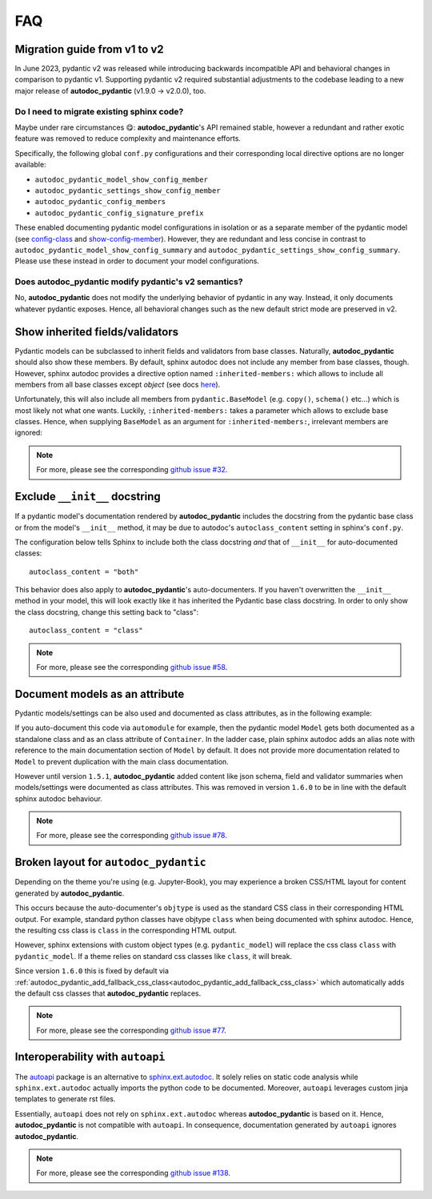 .. _sphinx.ext.autodoc: https://www.sphinx-doc.org/en/master/usage/extensions/autodoc.html
.. _autoapi: https://sphinx-autoapi.readthedocs.io/en/latest/index.html
.. _config-class: https://autodoc-pydantic.readthedocs.io/en/main-1.x/users/configuration.html#config-class
.. _show-config-member: https://autodoc-pydantic.readthedocs.io/en/main-1.x/users/configuration.html#show-config-member

===
FAQ
===

.. _faq_migration_guide:

Migration guide from v1 to v2
=============================

In June 2023, pydantic v2 was released while introducing backwards incompatible
API and behavioral changes in comparison to pydantic v1. Supporting pydantic v2
required substantial adjustments to the codebase leading to a new major release
of **autodoc_pydantic** (v1.9.0 -> v2.0.0), too.

Do I need to migrate existing sphinx code?
------------------------------------------

Maybe under rare circumstances 😋: **autodoc_pydantic**'s API remained stable,
however a redundant and rather exotic feature was removed to reduce complexity
and maintenance efforts.

Specifically, the following global ``conf.py`` configurations and their
corresponding local directive options are no longer available:

- ``autodoc_pydantic_model_show_config_member``
- ``autodoc_pydantic_settings_show_config_member``
- ``autodoc_pydantic_config_members``
- ``autodoc_pydantic_config_signature_prefix``

These enabled documenting pydantic model configurations in isolation or as a
separate member of the pydantic model (see `config-class`_ and
`show-config-member`_). However, they are redundant and less concise in
contrast to ``autodoc_pydantic_model_show_config_summary`` and
``autodoc_pydantic_settings_show_config_summary``. Please use these instead
in order to document your model configurations.

Does autodoc_pydantic modify pydantic's v2 semantics?
-----------------------------------------------------

No, **autodoc_pydantic** does not modify the underlying behavior of pydantic in
any way. Instead, it only documents whatever pydantic exposes. Hence, all
behavioral changes such as the new default strict mode are preserved in v2.

Show inherited fields/validators
================================

Pydantic models can be subclassed to inherit fields and validators from base
classes. Naturally, **autodoc_pydantic** should also show these members.
By default, sphinx autodoc does not include any member from base classes, though.
However, sphinx autodoc provides a directive option named ``:inherited-members:``
which allows to include all members from all base classes except `object`
(see docs `here <https://www.sphinx-doc.org/en/master/usage/extensions/autodoc.html#directives>`_).

Unfortunately, this will also include all members from ``pydantic.BaseModel``
(e.g. ``copy()``, ``schema()`` etc...) which is most likely not what one wants.
Luckily, ``:inherited-members:`` takes a parameter which allows to exclude base classes.
Hence, when supplying ``BaseModel`` as an argument for ``:inherited-members:``,
irrelevant members are ignored:

.. tabs::

   .. tab:: python

      .. autocodeblock:: target.faq.inherited_members

   .. tab:: reST

      .. code-block::

         .. automodule:: target.faq.inherited_members
            :inherited-members: BaseModel

   .. tab:: *rendered output*

      .. automodule:: target.faq.inherited_members
         :inherited-members: BaseModel

.. note::

   For more, please see the corresponding
   `github issue #32 <https://github.com/mansenfranzen/autodoc_pydantic/issues/32>`_.


Exclude ``__init__`` docstring
==============================

If a pydantic model's documentation rendered by **autodoc_pydantic** 
includes the docstring from the pydantic base class or from the model's 
``__init__`` method, it may be due to autodoc's ``autoclass_content`` 
setting in sphinx's ``conf.py``. 

The configuration below tells Sphinx to include both the class docstring
*and* that of ``__init__`` for auto-documented classes::

   autoclass_content = "both"

This behavior does also apply to **autodoc_pydantic**'s
auto-documenters. If you haven't overwritten the ``__init__`` 
method in your model, this will look exactly like it has 
inherited the Pydantic base class docstring. In order to only 
show the class docstring, change this setting back to "class"::

   autoclass_content = "class"

.. note::

   For more, please see the corresponding
   `github issue #58 <https://github.com/mansenfranzen/autodoc_pydantic/issues/58>`_.


Document models as an attribute
===============================

Pydantic models/settings can be also used and documented as class attributes,
as in the following example:

.. tabs::

   .. tab:: python

      .. autocodeblock:: target.faq.model_as_attr

   .. tab:: reST

      .. code-block::

         .. automodule:: target.faq.model_as_attr
            :members:

   .. tab:: *rendered output*

      .. automodule:: target.faq.model_as_attr
         :members:

If you auto-document this code via ``automodule`` for example, then the pydantic model
``Model`` gets both documented as a standalone class and as an class attribute
of ``Container``. In the ladder case, plain sphinx autodoc adds an alias note
with reference to the main documentation section of ``Model`` by default. It
does not provide more documentation related to ``Model`` to prevent duplication
with the main class documentation.

However until version ``1.5.1``, **autodoc_pydantic** added content like json
schema, field and validator summaries when models/settings were documented
as class attributes. This was removed in version ``1.6.0`` to be in line with
the default sphinx autodoc behaviour.

.. note::

   For more, please see the corresponding
   `github issue #78 <https://github.com/mansenfranzen/autodoc_pydantic/issues/78>`_.


.. _faq_add_fallback_css_class:

Broken layout for ``autodoc_pydantic``
======================================

Depending on the theme you're using (e.g. Jupyter-Book), you may experience a
broken CSS/HTML layout for content generated by **autodoc_pydantic**.

This occurs because the auto-documenter's ``objtype`` is used as the standard
CSS class in their corresponding HTML output. For example, standard python
classes have objtype ``class`` when being documented with sphinx autodoc.
Hence, the resulting css class is ``class`` in the corresponding HTML output.

However, sphinx extensions with custom object types (e.g. ``pydantic_model``)
will replace the css class ``class`` with ``pydantic_model``. If a theme relies
on standard css classes like ``class``, it will break.

Since version ``1.6.0`` this is fixed by default via
:ref:`autodoc_pydantic_add_fallback_css_class<autodoc_pydantic_add_fallback_css_class>`
which automatically adds the default css classes that **autodoc_pydantic**
replaces.

.. note::

   For more, please see the corresponding
   `github issue #77 <https://github.com/mansenfranzen/autodoc_pydantic/issues/77>`_.

Interoperability with ``autoapi``
=================================

The `autoapi`_ package is an alternative to `sphinx.ext.autodoc`_. It solely
relies on static code analysis while ``sphinx.ext.autodoc`` actually imports the
python code to be documented. Moreover, ``autoapi`` leverages custom jinja
templates to generate rst files.

Essentially, ``autoapi`` does not rely on ``sphinx.ext.autodoc`` whereas
**autodoc_pydantic** is based on it. Hence, **autodoc_pydantic** is not
compatible with ``autoapi``. In consequence, documentation generated by
``autoapi`` ignores **autodoc_pydantic**.

.. note::

   For more, please see the corresponding
   `github issue #138 <https://github.com/mansenfranzen/autodoc_pydantic/issues/138>`_.
